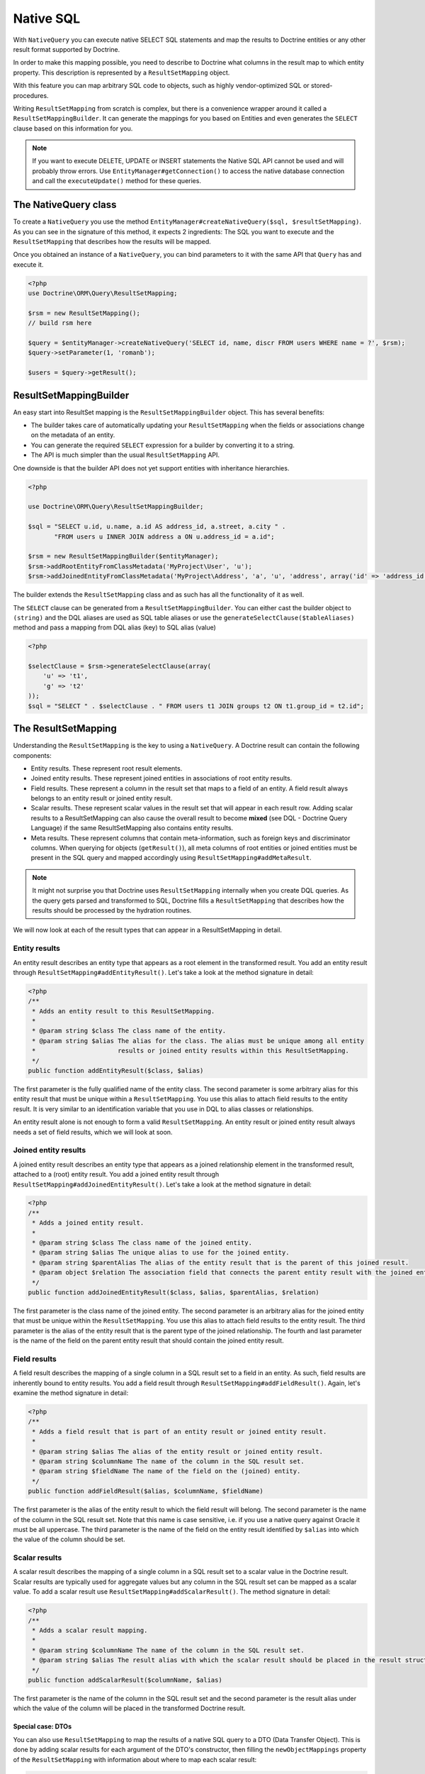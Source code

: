 Native SQL
==========

With ``NativeQuery`` you can execute native SELECT SQL statements
and map the results to Doctrine entities or any other result format
supported by Doctrine.

In order to make this mapping possible, you need to describe
to Doctrine what columns in the result map to which entity property.
This description is represented by a ``ResultSetMapping`` object.

With this feature you can map arbitrary SQL code to objects, such as highly
vendor-optimized SQL or stored-procedures.

Writing ``ResultSetMapping`` from scratch is complex, but there is a convenience
wrapper around it called a ``ResultSetMappingBuilder``. It can generate
the mappings for you based on Entities and even generates the ``SELECT``
clause based on this information for you.

.. note::

    If you want to execute DELETE, UPDATE or INSERT statements
    the Native SQL API cannot be used and will probably throw errors.
    Use ``EntityManager#getConnection()`` to access the native database
    connection and call the ``executeUpdate()`` method for these
    queries.

The NativeQuery class
---------------------

To create a ``NativeQuery`` you use the method
``EntityManager#createNativeQuery($sql, $resultSetMapping)``. As you can see in
the signature of this method, it expects 2 ingredients: The SQL you want to
execute and the ``ResultSetMapping`` that describes how the results will be
mapped.

Once you obtained an instance of a ``NativeQuery``, you can bind parameters to
it with the same API that ``Query`` has and execute it.

.. code-block:: php

    <?php
    use Doctrine\ORM\Query\ResultSetMapping;

    $rsm = new ResultSetMapping();
    // build rsm here

    $query = $entityManager->createNativeQuery('SELECT id, name, discr FROM users WHERE name = ?', $rsm);
    $query->setParameter(1, 'romanb');

    $users = $query->getResult();

ResultSetMappingBuilder
-----------------------

An easy start into ResultSet mapping is the ``ResultSetMappingBuilder`` object.
This has several benefits:

- The builder takes care of automatically updating your ``ResultSetMapping``
  when the fields or associations change on the metadata of an entity.
- You can generate the required ``SELECT`` expression for a builder
  by converting it to a string.
- The API is much simpler than the usual ``ResultSetMapping`` API.

One downside is that the builder API does not yet support entities
with inheritance hierarchies.

.. code-block:: php

    <?php

    use Doctrine\ORM\Query\ResultSetMappingBuilder;

    $sql = "SELECT u.id, u.name, a.id AS address_id, a.street, a.city " .
           "FROM users u INNER JOIN address a ON u.address_id = a.id";

    $rsm = new ResultSetMappingBuilder($entityManager);
    $rsm->addRootEntityFromClassMetadata('MyProject\User', 'u');
    $rsm->addJoinedEntityFromClassMetadata('MyProject\Address', 'a', 'u', 'address', array('id' => 'address_id'));

The builder extends the ``ResultSetMapping`` class and as such has all the functionality of it as well.

The ``SELECT`` clause can be generated
from a ``ResultSetMappingBuilder``. You can either cast the builder
object to ``(string)`` and the DQL aliases are used as SQL table aliases
or use the ``generateSelectClause($tableAliases)`` method and pass
a mapping from DQL alias (key) to SQL alias (value)

.. code-block:: php

    <?php

    $selectClause = $rsm->generateSelectClause(array(
        'u' => 't1',
        'g' => 't2'
    ));
    $sql = "SELECT " . $selectClause . " FROM users t1 JOIN groups t2 ON t1.group_id = t2.id";


The ResultSetMapping
--------------------

Understanding the ``ResultSetMapping`` is the key to using a
``NativeQuery``. A Doctrine result can contain the following
components:


-  Entity results. These represent root result elements.
-  Joined entity results. These represent joined entities in
   associations of root entity results.
-  Field results. These represent a column in the result set that
   maps to a field of an entity. A field result always belongs to an
   entity result or joined entity result.
-  Scalar results. These represent scalar values in the result set
   that will appear in each result row. Adding scalar results to a
   ResultSetMapping can also cause the overall result to become
   **mixed** (see DQL - Doctrine Query Language) if the same
   ResultSetMapping also contains entity results.
-  Meta results. These represent columns that contain
   meta-information, such as foreign keys and discriminator columns.
   When querying for objects (``getResult()``), all meta columns of
   root entities or joined entities must be present in the SQL query
   and mapped accordingly using ``ResultSetMapping#addMetaResult``.

.. note::

    It might not surprise you that Doctrine uses
    ``ResultSetMapping`` internally when you create DQL queries. As
    the query gets parsed and transformed to SQL, Doctrine fills a
    ``ResultSetMapping`` that describes how the results should be
    processed by the hydration routines.


We will now look at each of the result types that can appear in a
ResultSetMapping in detail.

Entity results
~~~~~~~~~~~~~~

An entity result describes an entity type that appears as a root
element in the transformed result. You add an entity result through
``ResultSetMapping#addEntityResult()``. Let's take a look at the
method signature in detail:

.. code-block:: php

    <?php
    /**
     * Adds an entity result to this ResultSetMapping.
     *
     * @param string $class The class name of the entity.
     * @param string $alias The alias for the class. The alias must be unique among all entity
     *                      results or joined entity results within this ResultSetMapping.
     */
    public function addEntityResult($class, $alias)

The first parameter is the fully qualified name of the entity
class. The second parameter is some arbitrary alias for this entity
result that must be unique within a ``ResultSetMapping``. You use
this alias to attach field results to the entity result. It is very
similar to an identification variable that you use in DQL to alias
classes or relationships.

An entity result alone is not enough to form a valid
``ResultSetMapping``. An entity result or joined entity result
always needs a set of field results, which we will look at soon.

Joined entity results
~~~~~~~~~~~~~~~~~~~~~

A joined entity result describes an entity type that appears as a
joined relationship element in the transformed result, attached to
a (root) entity result. You add a joined entity result through
``ResultSetMapping#addJoinedEntityResult()``. Let's take a look at
the method signature in detail:

.. code-block:: php

    <?php
    /**
     * Adds a joined entity result.
     *
     * @param string $class The class name of the joined entity.
     * @param string $alias The unique alias to use for the joined entity.
     * @param string $parentAlias The alias of the entity result that is the parent of this joined result.
     * @param object $relation The association field that connects the parent entity result with the joined entity result.
     */
    public function addJoinedEntityResult($class, $alias, $parentAlias, $relation)

The first parameter is the class name of the joined entity. The
second parameter is an arbitrary alias for the joined entity that
must be unique within the ``ResultSetMapping``. You use this alias
to attach field results to the entity result. The third parameter
is the alias of the entity result that is the parent type of the
joined relationship. The fourth and last parameter is the name of
the field on the parent entity result that should contain the
joined entity result.

Field results
~~~~~~~~~~~~~

A field result describes the mapping of a single column in a SQL
result set to a field in an entity. As such, field results are
inherently bound to entity results. You add a field result through
``ResultSetMapping#addFieldResult()``. Again, let's examine the
method signature in detail:

.. code-block:: php

    <?php
    /**
     * Adds a field result that is part of an entity result or joined entity result.
     *
     * @param string $alias The alias of the entity result or joined entity result.
     * @param string $columnName The name of the column in the SQL result set.
     * @param string $fieldName The name of the field on the (joined) entity.
     */
    public function addFieldResult($alias, $columnName, $fieldName)

The first parameter is the alias of the entity result to which the
field result will belong. The second parameter is the name of the
column in the SQL result set. Note that this name is case
sensitive, i.e. if you use a native query against Oracle it must be
all uppercase. The third parameter is the name of the field on the
entity result identified by ``$alias`` into which the value of the
column should be set.

Scalar results
~~~~~~~~~~~~~~

A scalar result describes the mapping of a single column in a SQL
result set to a scalar value in the Doctrine result. Scalar results
are typically used for aggregate values but any column in the SQL
result set can be mapped as a scalar value. To add a scalar result
use ``ResultSetMapping#addScalarResult()``. The method signature in
detail:

.. code-block:: php

    <?php
    /**
     * Adds a scalar result mapping.
     *
     * @param string $columnName The name of the column in the SQL result set.
     * @param string $alias The result alias with which the scalar result should be placed in the result structure.
     */
    public function addScalarResult($columnName, $alias)

The first parameter is the name of the column in the SQL result set
and the second parameter is the result alias under which the value
of the column will be placed in the transformed Doctrine result.

Special case: DTOs
...................

You can also use ``ResultSetMapping`` to map the results of a native SQL
query to a DTO (Data Transfer Object). This is done by adding scalar
results for each argument of the DTO's constructor, then filling the
``newObjectMappings`` property of the ``ResultSetMapping`` with
information about where to map each scalar result:

.. code-block:: php

   <?php

    $rsm = new ResultSetMapping();
    $rsm->addScalarResult('name', 1, 'string');
    $rsm->addScalarResult('email', 2, 'string');
    $rsm->addScalarResult('city', 3, 'string');
    $rsm->newObjectMappings['name']  = [
        'className' => CmsUserDTO::class,
        'objIndex'  => 0, // a result can contain many DTOs, this is the index of the DTO to map to
        'argIndex'  => 0, // each scalar result can be mapped to a different argument of the DTO constructor
    ];
    $rsm->newObjectMappings['email'] = [
        'className' => CmsUserDTO::class,
        'objIndex'  => 0,
        'argIndex'  => 1,
    ];
    $rsm->newObjectMappings['city']  = [
        'className' => CmsUserDTO::class,
        'objIndex'  => 0,
        'argIndex'  => 2,
    ];


Meta results
~~~~~~~~~~~~

A meta result describes a single column in a SQL result set that
is either a foreign key or a discriminator column. These columns
are essential for Doctrine to properly construct objects out of SQL
result sets. To add a column as a meta result use
``ResultSetMapping#addMetaResult()``. The method signature in
detail:

.. code-block:: php

    <?php
    /**
     * Adds a meta column (foreign key or discriminator column) to the result set.
     *
     * @param string  $alias
     * @param string  $columnAlias
     * @param string  $columnName
     * @param boolean $isIdentifierColumn
     */
    public function addMetaResult($alias, $columnAlias, $columnName, $isIdentifierColumn = false)

The first parameter is the alias of the entity result to which the
meta column belongs. A meta result column (foreign key or
discriminator column) always belongs to an entity result. The
second parameter is the column alias/name of the column in the SQL
result set and the third parameter is the column name used in the
mapping.
The fourth parameter should be set to true in case the primary key
of the entity is the foreign key you're adding.

Discriminator Column
~~~~~~~~~~~~~~~~~~~~

When joining an inheritance tree you have to give Doctrine a hint
which meta-column is the discriminator column of this tree.

.. code-block:: php

    <?php
    /**
     * Sets a discriminator column for an entity result or joined entity result.
     * The discriminator column will be used to determine the concrete class name to
     * instantiate.
     *
     * @param string $alias The alias of the entity result or joined entity result the discriminator
     *                      column should be used for.
     * @param string $discrColumn The name of the discriminator column in the SQL result set.
     */
    public function setDiscriminatorColumn($alias, $discrColumn)

Examples
~~~~~~~~

Understanding a ResultSetMapping is probably easiest through
looking at some examples.

First a basic example that describes the mapping of a single
entity.

.. code-block:: php

    <?php
    // Equivalent DQL query: "select u from User u where u.name=?1"
    // User owns no associations.
    $rsm = new ResultSetMapping;
    $rsm->addEntityResult('User', 'u');
    $rsm->addFieldResult('u', 'id', 'id');
    $rsm->addFieldResult('u', 'name', 'name');

    $query = $this->_em->createNativeQuery('SELECT id, name FROM users WHERE name = ?', $rsm);
    $query->setParameter(1, 'romanb');

    $users = $query->getResult();

The result would look like this:

.. code-block:: php

    array(
        [0] => User (Object)
    )

Note that this would be a partial object if the entity has more
fields than just id and name. In the example above the column and
field names are identical but that is not necessary, of course.
Also note that the query string passed to createNativeQuery is
**real native SQL**. Doctrine does not touch this SQL in any way.

In the previous basic example, a User had no relations and the
table the class is mapped to owns no foreign keys. The next example
assumes User has a unidirectional or bidirectional one-to-one
association to a CmsAddress, where the User is the owning side and
thus owns the foreign key.

.. code-block:: php

    <?php
    // Equivalent DQL query: "select u from User u where u.name=?1"
    // User owns an association to an Address but the Address is not loaded in the query.
    $rsm = new ResultSetMapping;
    $rsm->addEntityResult('User', 'u');
    $rsm->addFieldResult('u', 'id', 'id');
    $rsm->addFieldResult('u', 'name', 'name');
    $rsm->addMetaResult('u', 'address_id', 'address_id');

    $query = $this->_em->createNativeQuery('SELECT id, name, address_id FROM users WHERE name = ?', $rsm);
    $query->setParameter(1, 'romanb');

    $users = $query->getResult();

Foreign keys are used by Doctrine for lazy-loading purposes when
querying for objects. In the previous example, each user object in
the result will have a proxy (a "ghost") in place of the address
that contains the address\_id. When the ghost proxy is accessed, it
loads itself based on this key.

Consequently, associations that are *fetch-joined* do not require
the foreign keys to be present in the SQL result set, only
associations that are lazy.

.. code-block:: php

    <?php
    // Equivalent DQL query: "select u from User u join u.address a WHERE u.name = ?1"
    // User owns association to an Address and the Address is loaded in the query.
    $rsm = new ResultSetMapping;
    $rsm->addEntityResult('User', 'u');
    $rsm->addFieldResult('u', 'id', 'id');
    $rsm->addFieldResult('u', 'name', 'name');
    $rsm->addJoinedEntityResult('Address' , 'a', 'u', 'address');
    $rsm->addFieldResult('a', 'address_id', 'id');
    $rsm->addFieldResult('a', 'street', 'street');
    $rsm->addFieldResult('a', 'city', 'city');

    $sql = 'SELECT u.id, u.name, a.id AS address_id, a.street, a.city FROM users u ' .
           'INNER JOIN address a ON u.address_id = a.id WHERE u.name = ?';
    $query = $this->_em->createNativeQuery($sql, $rsm);
    $query->setParameter(1, 'romanb');

    $users = $query->getResult();

In this case the nested entity ``Address`` is registered with the
``ResultSetMapping#addJoinedEntityResult`` method, which notifies
Doctrine that this entity is not hydrated at the root level, but as
a joined entity somewhere inside the object graph. In this case we
specify the alias 'u' as third parameter and ``address`` as fourth
parameter, which means the ``Address`` is hydrated into the
``User::$address`` property.

If a fetched entity is part of a mapped hierarchy that requires a
discriminator column, this column must be present in the result set
as a meta column so that Doctrine can create the appropriate
concrete type. This is shown in the following example where we
assume that there are one or more subclasses that extend User and
either Class Table Inheritance or Single Table Inheritance is used
to map the hierarchy (both use a discriminator column).

.. code-block:: php

    <?php
    // Equivalent DQL query: "select u from User u where u.name=?1"
    // User is a mapped base class for other classes. User owns no associations.
    $rsm = new ResultSetMapping;
    $rsm->addEntityResult('User', 'u');
    $rsm->addFieldResult('u', 'id', 'id');
    $rsm->addFieldResult('u', 'name', 'name');
    $rsm->addMetaResult('u', 'discr', 'discr'); // discriminator column
    $rsm->setDiscriminatorColumn('u', 'discr');

    $query = $this->_em->createNativeQuery('SELECT id, name, discr FROM users WHERE name = ?', $rsm);
    $query->setParameter(1, 'romanb');

    $users = $query->getResult();

Note that in the case of Class Table Inheritance, an example as
above would result in partial objects if any objects in the result
are actually a subtype of User. When using DQL, Doctrine
automatically includes the necessary joins for this mapping
strategy but with native SQL it is your responsibility.

Named Native Query
------------------

.. note::

    Named Native Queries are deprecated as of version 2.9 and will be removed in ORM 3.0

You can also map a native query using a named native query mapping.

To achieve that, you must describe the SQL resultset structure
using named native query (and sql resultset mappings if is a several resultset mappings).

Like named query, a named native query can be defined at class level or in a XML or YAML file.


A resultSetMapping parameter is defined in @NamedNativeQuery,
it represents the name of a defined @SqlResultSetMapping.

.. configuration-block::

    .. code-block:: php

        <?php
        namespace MyProject\Model;
        /**
         * @NamedNativeQueries({
         *      @NamedNativeQuery(
         *          name            = "fetchMultipleJoinsEntityResults",
         *          resultSetMapping= "mappingMultipleJoinsEntityResults",
         *          query           = "SELECT u.id AS u_id, u.name AS u_name, u.status AS u_status, a.id AS a_id, a.zip AS a_zip, a.country AS a_country, COUNT(p.phonenumber) AS numphones FROM users u INNER JOIN addresses a ON u.id = a.user_id INNER JOIN phonenumbers p ON u.id = p.user_id GROUP BY u.id, u.name, u.status, u.username, a.id, a.zip, a.country ORDER BY u.username"
         *      ),
         * })
         * @SqlResultSetMappings({
         *      @SqlResultSetMapping(
         *          name    = "mappingMultipleJoinsEntityResults",
         *          entities= {
         *              @EntityResult(
         *                  entityClass = "__CLASS__",
         *                  fields      = {
         *                      @FieldResult(name = "id",       column="u_id"),
         *                      @FieldResult(name = "name",     column="u_name"),
         *                      @FieldResult(name = "status",   column="u_status"),
         *                  }
         *              ),
         *              @EntityResult(
         *                  entityClass = "Address",
         *                  fields      = {
         *                      @FieldResult(name = "id",       column="a_id"),
         *                      @FieldResult(name = "zip",      column="a_zip"),
         *                      @FieldResult(name = "country",  column="a_country"),
         *                  }
         *              )
         *          },
         *          columns = {
         *              @ColumnResult("numphones")
         *          }
         *      )
         *})
         */
         class User
        {
            /** @Id @Column(type="integer") @GeneratedValue */
            public $id;

            /** @Column(type="string", length=50, nullable=true) */
            public $status;

            /** @Column(type="string", length=255, unique=true) */
            public $username;

            /** @Column(type="string", length=255) */
            public $name;

            /** @OneToMany(targetEntity="Phonenumber") */
            public $phonenumbers;

            /** @OneToOne(targetEntity="Address") */
            public $address;

            // ....
        }

    .. code-block:: xml

        <doctrine-mapping>
            <entity name="MyProject\Model\User">
                <named-native-queries>
                    <named-native-query name="fetchMultipleJoinsEntityResults" result-set-mapping="mappingMultipleJoinsEntityResults">
                        <query>SELECT u.id AS u_id, u.name AS u_name, u.status AS u_status, a.id AS a_id, a.zip AS a_zip, a.country AS a_country, COUNT(p.phonenumber) AS numphones FROM users u INNER JOIN addresses a ON u.id = a.user_id INNER JOIN phonenumbers p ON u.id = p.user_id GROUP BY u.id, u.name, u.status, u.username, a.id, a.zip, a.country ORDER BY u.username</query>
                    </named-native-query>
                </named-native-queries>
                <sql-result-set-mappings>
                    <sql-result-set-mapping name="mappingMultipleJoinsEntityResults">
                        <entity-result entity-class="__CLASS__">
                            <field-result name="id" column="u_id"/>
                            <field-result name="name" column="u_name"/>
                            <field-result name="status" column="u_status"/>
                        </entity-result>
                        <entity-result entity-class="Address">
                            <field-result name="id" column="a_id"/>
                            <field-result name="zip" column="a_zip"/>
                            <field-result name="country" column="a_country"/>
                        </entity-result>
                        <column-result name="numphones"/>
                    </sql-result-set-mapping>
                </sql-result-set-mappings>
            </entity>
        </doctrine-mapping>
    .. code-block:: yaml

        MyProject\Model\User:
          type: entity
          namedNativeQueries:
            fetchMultipleJoinsEntityResults:
              name: fetchMultipleJoinsEntityResults
              resultSetMapping: mappingMultipleJoinsEntityResults
              query: SELECT u.id AS u_id, u.name AS u_name, u.status AS u_status, a.id AS a_id, a.zip AS a_zip, a.country AS a_country, COUNT(p.phonenumber) AS numphones FROM users u INNER JOIN addresses a ON u.id = a.user_id INNER JOIN phonenumbers p ON u.id = p.user_id GROUP BY u.id, u.name, u.status, u.username, a.id, a.zip, a.country ORDER BY u.username
          sqlResultSetMappings:
            mappingMultipleJoinsEntityResults:
              name: mappingMultipleJoinsEntityResults
              columnResult:
                0:
                  name: numphones
              entityResult:
                0:
                  entityClass: __CLASS__
                  fieldResult:
                    0:
                      name: id
                      column: u_id
                    1:
                      name: name
                      column: u_name
                    2:
                      name: status
                      column: u_status
                1:
                  entityClass: Address
                  fieldResult:
                    0:
                      name: id
                      column: a_id
                    1:
                      name: zip
                      column: a_zip
                    2:
                      name: country
                      column: a_country


Things to note:
    - The resultset mapping declares the entities retrieved by this native query.
    - Each field of the entity is bound to a SQL alias (or column name).
    - All fields of the entity including the ones of subclasses
      and the foreign key columns of related entities have to be present in the SQL query.
    - Field definitions are optional provided that they map to the same
      column name as the one declared on the class property.
    - ``__CLASS__`` is an alias for the mapped class


In the above example,
the ``fetchJoinedAddress`` named query use the joinMapping result set mapping.
This mapping returns 2 entities, User and Address, each property is declared and associated to a column name,
actually the column name retrieved by the query.

Let's now see an implicit declaration of the property / column.

.. configuration-block::

    .. code-block:: php

        <?php
        namespace MyProject\Model;
            /**
             * @NamedNativeQueries({
             *      @NamedNativeQuery(
             *          name                = "findAll",
             *          resultSetMapping    = "mappingFindAll",
             *          query               = "SELECT * FROM addresses"
             *      ),
             * })
             * @SqlResultSetMappings({
             *      @SqlResultSetMapping(
             *          name    = "mappingFindAll",
             *          entities= {
             *              @EntityResult(
             *                  entityClass = "Address"
             *              )
             *          }
             *      )
             * })
             */
           class Address
           {
                /**  @Id @Column(type="integer") @GeneratedValue */
                public $id;

                /** @Column() */
                public $country;

                /** @Column() */
                public $zip;

                /** @Column()*/
                public $city;

                // ....
            }

    .. code-block:: xml

        <doctrine-mapping>
            <entity name="MyProject\Model\Address">
                <named-native-queries>
                    <named-native-query name="findAll" result-set-mapping="mappingFindAll">
                        <query>SELECT * FROM addresses</query>
                    </named-native-query>
                </named-native-queries>
                <sql-result-set-mappings>
                    <sql-result-set-mapping name="mappingFindAll">
                        <entity-result entity-class="Address"/>
                    </sql-result-set-mapping>
                </sql-result-set-mappings>
            </entity>
        </doctrine-mapping>
    .. code-block:: yaml

        MyProject\Model\Address:
          type: entity
          namedNativeQueries:
            findAll:
              resultSetMapping: mappingFindAll
              query: SELECT * FROM addresses
          sqlResultSetMappings:
            mappingFindAll:
              name: mappingFindAll
              entityResult:
                address:
                  entityClass: Address


In this example, we only describe the entity member of the result set mapping.
The property / column mappings is done using the entity mapping values.
In this case the model property is bound to the model_txt column.
If the association to a related entity involve a composite primary key,
a @FieldResult element should be used for each foreign key column.
The @FieldResult name is composed of the property name for the relationship,
followed by a dot ("."), followed by the name or the field or property of the primary key.


.. configuration-block::

    .. code-block:: php

        <?php
        namespace MyProject\Model;
            /**
             * @NamedNativeQueries({
             *      @NamedNativeQuery(
             *          name            = "fetchJoinedAddress",
             *          resultSetMapping= "mappingJoinedAddress",
             *          query           = "SELECT u.id, u.name, u.status, a.id AS a_id, a.country AS a_country, a.zip AS a_zip, a.city AS a_city FROM users u INNER JOIN addresses a ON u.id = a.user_id WHERE u.username = ?"
             *      ),
             * })
             * @SqlResultSetMappings({
             *      @SqlResultSetMapping(
             *          name    = "mappingJoinedAddress",
             *          entities= {
             *              @EntityResult(
             *                  entityClass = "__CLASS__",
             *                  fields      = {
             *                      @FieldResult(name = "id"),
             *                      @FieldResult(name = "name"),
             *                      @FieldResult(name = "status"),
             *                      @FieldResult(name = "address.id", column = "a_id"),
             *                      @FieldResult(name = "address.zip", column = "a_zip"),
             *                      @FieldResult(name = "address.city", column = "a_city"),
             *                      @FieldResult(name = "address.country", column = "a_country"),
             *                  }
             *              )
             *          }
             *      )
             * })
             */
            class User
            {
                /** @Id @Column(type="integer") @GeneratedValue */
                public $id;

                /** @Column(type="string", length=50, nullable=true) */
                public $status;

                /** @Column(type="string", length=255, unique=true) */
                public $username;

                /** @Column(type="string", length=255) */
                public $name;

                /** @OneToOne(targetEntity="Address") */
                public $address;

                // ....
            }

    .. code-block:: xml

        <doctrine-mapping>
            <entity name="MyProject\Model\User">
                <named-native-queries>
                    <named-native-query name="fetchJoinedAddress" result-set-mapping="mappingJoinedAddress">
                        <query>SELECT u.id, u.name, u.status, a.id AS a_id, a.country AS a_country, a.zip AS a_zip, a.city AS a_city FROM users u INNER JOIN addresses a ON u.id = a.user_id WHERE u.username = ?</query>
                    </named-native-query>
                </named-native-queries>
                <sql-result-set-mappings>
                    <sql-result-set-mapping name="mappingJoinedAddress">
                        <entity-result entity-class="__CLASS__">
                            <field-result name="id"/>
                            <field-result name="name"/>
                            <field-result name="status"/>
                            <field-result name="address.id" column="a_id"/>
                            <field-result name="address.zip"  column="a_zip"/>
                            <field-result name="address.city"  column="a_city"/>
                            <field-result name="address.country" column="a_country"/>
                        </entity-result>
                    </sql-result-set-mapping>
                </sql-result-set-mappings>
            </entity>
        </doctrine-mapping>
    .. code-block:: yaml

        MyProject\Model\User:
          type: entity
          namedNativeQueries:
            fetchJoinedAddress:
              name: fetchJoinedAddress
              resultSetMapping: mappingJoinedAddress
              query: SELECT u.id, u.name, u.status, a.id AS a_id, a.country AS a_country, a.zip AS a_zip, a.city AS a_city FROM users u INNER JOIN addresses a ON u.id = a.user_id WHERE u.username = ?
          sqlResultSetMappings:
            mappingJoinedAddress:
              entityResult:
                0:
                  entityClass: __CLASS__
                  fieldResult:
                    0:
                      name: id
                    1:
                      name: name
                    2:
                      name: status
                    3:
                      name: address.id
                      column: a_id
                    4:
                      name: address.zip
                      column: a_zip
                    5:
                      name: address.city
                      column: a_city
                    6:
                      name: address.country
                      column: a_country



If you retrieve a single entity and if you use the default mapping,
you can use the resultClass attribute instead of resultSetMapping:

.. configuration-block::

    .. code-block:: php

        <?php
        namespace MyProject\Model;
            /**
             * @NamedNativeQueries({
             *      @NamedNativeQuery(
             *          name           = "find-by-id",
             *          resultClass    = "Address",
             *          query          = "SELECT * FROM addresses"
             *      ),
             * })
             */
           class Address
           {
                // ....
           }

    .. code-block:: xml

        <doctrine-mapping>
            <entity name="MyProject\Model\Address">
                <named-native-queries>
                    <named-native-query name="find-by-id" result-class="Address">
                        <query>SELECT * FROM addresses WHERE id = ?</query>
                    </named-native-query>
                </named-native-queries>
            </entity>
        </doctrine-mapping>
    .. code-block:: yaml

        MyProject\Model\Address:
          type: entity
          namedNativeQueries:
            findAll:
              name: findAll
              resultClass: Address
              query: SELECT * FROM addresses


In some of your native queries, you'll have to return scalar values,
for example when building report queries.
You can map them in the @SqlResultsetMapping through @ColumnResult.
You actually can even mix, entities and scalar returns in the same native query (this is probably not that common though).

.. configuration-block::

    .. code-block:: php

        <?php
        namespace MyProject\Model;
            /**
             * @NamedNativeQueries({
             *      @NamedNativeQuery(
             *          name            = "count",
             *          resultSetMapping= "mappingCount",
             *          query           = "SELECT COUNT(*) AS count FROM addresses"
             *      )
             * })
             * @SqlResultSetMappings({
             *      @SqlResultSetMapping(
             *          name    = "mappingCount",
             *          columns = {
             *              @ColumnResult(
             *                  name = "count"
             *              )
             *          }
             *      )
             * })
             */
           class Address
           {
                // ....
           }

    .. code-block:: xml

        <doctrine-mapping>
            <entity name="MyProject\Model\Address">
                <named-native-query name="count" result-set-mapping="mappingCount">
                    <query>SELECT COUNT(*) AS count FROM addresses</query>
                </named-native-query>
                <sql-result-set-mappings>
                    <sql-result-set-mapping name="mappingCount">
                        <column-result name="count"/>
                    </sql-result-set-mapping>
                </sql-result-set-mappings>
            </entity>
        </doctrine-mapping>
    .. code-block:: yaml

        MyProject\Model\Address:
          type: entity
          namedNativeQueries:
            count:
              name: count
              resultSetMapping: mappingCount
              query: SELECT COUNT(*) AS count FROM addresses
          sqlResultSetMappings:
            mappingCount:
              name: mappingCount
              columnResult:
                count:
                  name: count
